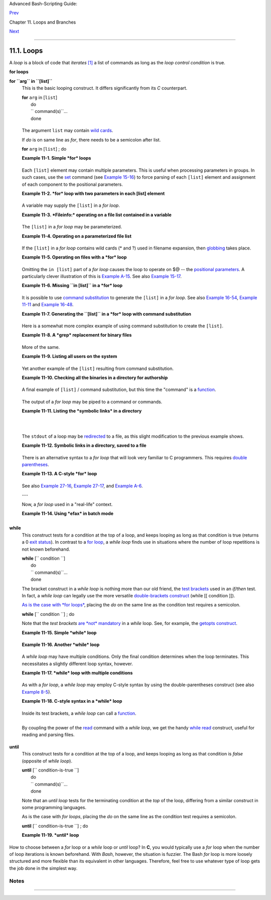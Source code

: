Advanced Bash-Scripting Guide:

`Prev <loops.html>`__

Chapter 11. Loops and Branches

`Next <nestedloops.html>`__

--------------

11.1. Loops
===========

A *loop* is a block of code that *iterates*
`[1] <loops1.html#FTN.AEN6560>`__ a list of commands as long as the
*loop control condition* is true.

**for loops**

**for ``arg`` in ``[list]``**
    This is the basic looping construct. It differs significantly from
    its *C* counterpart.

    | **for** ``arg`` in [``list``\ ]
    |  do
    |  `` command(s)``...
    |  done

    +--------------------------------------+--------------------------------------+
    | |Note|                               |
    | During each pass through the loop,   |
    | ``arg`` takes on the value of each   |
    | successive variable in the ``list``. |
    +--------------------------------------+--------------------------------------+

    +--------------------------------------------------------------------------+
    | .. code:: PROGRAMLISTING                                                 |
    |                                                                          |
    |     for arg in "$var1" "$var2" "$var3" ... "$varN"                       |
    |     # In pass 1 of the loop, arg = $var1                                 |
    |     # In pass 2 of the loop, arg = $var2                                 |
    |     # In pass 3 of the loop, arg = $var3                                 |
    |     # ...                                                                |
    |     # In pass N of the loop, arg = $varN                                 |
    |                                                                          |
    |     # Arguments in [list] quoted to prevent possible word splitting.     |
                                                                              
    +--------------------------------------------------------------------------+

    The argument ``list`` may contain `wild
    cards <special-chars.html#ASTERISKREF>`__.

    If *do* is on same line as *for*, there needs to be a semicolon
    after list.

    | **for** ``arg`` in [``list``\ ] ; do

    **Example 11-1. Simple *for* loops**

    +--------------------------------------------------------------------------+
    | .. code:: PROGRAMLISTING                                                 |
    |                                                                          |
    |     #!/bin/bash                                                          |
    |     # Listing the planets.                                               |
    |                                                                          |
    |     for planet in Mercury Venus Earth Mars Jupiter Saturn Uranus Neptune |
    |  Pluto                                                                   |
    |     do                                                                   |
    |       echo $planet  # Each planet on a separate line.                    |
    |     done                                                                 |
    |                                                                          |
    |     echo; echo                                                           |
    |                                                                          |
    |     for planet in "Mercury Venus Earth Mars Jupiter Saturn Uranus Neptun |
    | e Pluto"                                                                 |
    |         # All planets on same line.                                      |
    |         # Entire 'list' enclosed in quotes creates a single variable.    |
    |         # Why? Whitespace incorporated into the variable.                |
    |     do                                                                   |
    |       echo $planet                                                       |
    |     done                                                                 |
    |                                                                          |
    |     echo; echo "Whoops! Pluto is no longer a planet!"                    |
    |                                                                          |
    |     exit 0                                                               |
                                                                              
    +--------------------------------------------------------------------------+

    Each ``[list]`` element may contain multiple parameters. This is
    useful when processing parameters in groups. In such cases, use the
    `set <internal.html#SETREF>`__ command (see `Example
    15-16 <internal.html#EX34>`__) to force parsing of each ``[list]``
    element and assignment of each component to the positional
    parameters.

    **Example 11-2. *for* loop with two parameters in each [list]
    element**

    +--------------------------------------------------------------------------+
    | .. code:: PROGRAMLISTING                                                 |
    |                                                                          |
    |     #!/bin/bash                                                          |
    |     # Planets revisited.                                                 |
    |                                                                          |
    |     # Associate the name of each planet with its distance from the sun.  |
    |                                                                          |
    |     for planet in "Mercury 36" "Venus 67" "Earth 93"  "Mars 142" "Jupite |
    | r 483"                                                                   |
    |     do                                                                   |
    |       set -- $planet  #  Parses variable "planet"                        |
    |                       #+ and sets positional parameters.                 |
    |       #  The "--" prevents nasty surprises if $planet is null or         |
    |       #+ begins with a dash.                                             |
    |                                                                          |
    |       #  May need to save original positional parameters,                |
    |       #+ since they get overwritten.                                     |
    |       #  One way of doing this is to use an array,                       |
    |       #         original_params=("$@")                                   |
    |                                                                          |
    |       echo "$1      $2,000,000 miles from the sun"                       |
    |       #-------two  tabs---concatenate zeroes onto parameter $2           |
    |     done                                                                 |
    |                                                                          |
    |     # (Thanks, S.C., for additional clarification.)                      |
    |                                                                          |
    |     exit 0                                                               |
                                                                              
    +--------------------------------------------------------------------------+

    A variable may supply the ``[list]`` in a *for loop*.

    **Example 11-3. *Fileinfo:* operating on a file list contained in a
    variable**

    +--------------------------------------------------------------------------+
    | .. code:: PROGRAMLISTING                                                 |
    |                                                                          |
    |     #!/bin/bash                                                          |
    |     # fileinfo.sh                                                        |
    |                                                                          |
    |     FILES="/usr/sbin/accept                                              |
    |     /usr/sbin/pwck                                                       |
    |     /usr/sbin/chroot                                                     |
    |     /usr/bin/fakefile                                                    |
    |     /sbin/badblocks                                                      |
    |     /sbin/ypbind"     # List of files you are curious about.             |
    |                       # Threw in a dummy file, /usr/bin/fakefile.        |
    |                                                                          |
    |     echo                                                                 |
    |                                                                          |
    |     for file in $FILES                                                   |
    |     do                                                                   |
    |                                                                          |
    |       if [ ! -e "$file" ]       # Check if file exists.                  |
    |       then                                                               |
    |         echo "$file does not exist."; echo                               |
    |         continue                # On to next.                            |
    |        fi                                                                |
    |                                                                          |
    |       ls -l $file | awk '{ print $8 "         file size: " $5 }'  # Prin |
    | t 2 fields.                                                              |
    |       whatis `basename $file`   # File info.                             |
    |       # Note that the whatis database needs to have been set up for this |
    |  to work.                                                                |
    |       # To do this, as root run /usr/bin/makewhatis.                     |
    |       echo                                                               |
    |     done                                                                 |
    |                                                                          |
    |     exit 0                                                               |
                                                                              
    +--------------------------------------------------------------------------+

    The ``[list]`` in a *for loop* may be parameterized.

    **Example 11-4. Operating on a parameterized file list**

    +--------------------------------------------------------------------------+
    | .. code:: PROGRAMLISTING                                                 |
    |                                                                          |
    |     #!/bin/bash                                                          |
    |                                                                          |
    |     filename="*txt"                                                      |
    |                                                                          |
    |     for file in $filename                                                |
    |     do                                                                   |
    |      echo "Contents of $file"                                            |
    |      echo "---"                                                          |
    |      cat "$file"                                                         |
    |      echo                                                                |
    |     done                                                                 |
                                                                              
    +--------------------------------------------------------------------------+

    If the ``[list]`` in a *for loop* contains wild cards (\* and ?)
    used in filename expansion, then `globbing <globbingref.html>`__
    takes place.

    **Example 11-5. Operating on files with a *for* loop**

    +--------------------------------------------------------------------------+
    | .. code:: PROGRAMLISTING                                                 |
    |                                                                          |
    |     #!/bin/bash                                                          |
    |     # list-glob.sh: Generating [list] in a for-loop, using "globbing" .. |
    | .                                                                        |
    |     # Globbing = filename expansion.                                     |
    |                                                                          |
    |     echo                                                                 |
    |                                                                          |
    |     for file in *                                                        |
    |     #           ^  Bash performs filename expansion                      |
    |     #+             on expressions that globbing recognizes.              |
    |     do                                                                   |
    |       ls -l "$file"  # Lists all files in $PWD (current directory).      |
    |       #  Recall that the wild card character "*" matches every filename, |
    |       #+ however, in "globbing," it doesn't match dot-files.             |
    |                                                                          |
    |       #  If the pattern matches no file, it is expanded to itself.       |
    |       #  To prevent this, set the nullglob option                        |
    |       #+   (shopt -s nullglob).                                          |
    |       #  Thanks, S.C.                                                    |
    |     done                                                                 |
    |                                                                          |
    |     echo; echo                                                           |
    |                                                                          |
    |     for file in [jx]*                                                    |
    |     do                                                                   |
    |       rm -f $file    # Removes only files beginning with "j" or "x" in $ |
    | PWD.                                                                     |
    |       echo "Removed file \"$file\"".                                     |
    |     done                                                                 |
    |                                                                          |
    |     echo                                                                 |
    |                                                                          |
    |     exit 0                                                               |
                                                                              
    +--------------------------------------------------------------------------+

    Omitting the ``in [list]`` part of a *for loop* causes the loop to
    operate on $@ -- the `positional
    parameters <internalvariables.html#POSPARAMREF>`__. A particularly
    clever illustration of this is `Example
    A-15 <contributed-scripts.html#PRIMES>`__. See also `Example
    15-17 <internal.html#REVPOSPARAMS>`__.

    **Example 11-6. Missing ``in [list]`` in a *for* loop**

    +--------------------------------------------------------------------------+
    | .. code:: PROGRAMLISTING                                                 |
    |                                                                          |
    |     #!/bin/bash                                                          |
    |                                                                          |
    |     #  Invoke this script both with and without arguments,               |
    |     #+ and see what happens.                                             |
    |                                                                          |
    |     for a                                                                |
    |     do                                                                   |
    |      echo -n "$a "                                                       |
    |     done                                                                 |
    |                                                                          |
    |     #  The 'in list' missing, therefore the loop operates on '$@'        |
    |     #+ (command-line argument list, including whitespace).               |
    |                                                                          |
    |     echo                                                                 |
    |                                                                          |
    |     exit 0                                                               |
                                                                              
    +--------------------------------------------------------------------------+

    It is possible to use `command
    substitution <commandsub.html#COMMANDSUBREF>`__ to generate the
    ``[list]`` in a *for loop*. See also `Example
    16-54 <extmisc.html#EX53>`__, `Example
    11-11 <loops1.html#SYMLINKS>`__ and `Example
    16-48 <mathc.html#BASE>`__.

    **Example 11-7. Generating the ``[list]`` in a *for* loop with
    command substitution**

    +--------------------------------------------------------------------------+
    | .. code:: PROGRAMLISTING                                                 |
    |                                                                          |
    |     #!/bin/bash                                                          |
    |     #  for-loopcmd.sh: for-loop with [list]                              |
    |     #+ generated by command substitution.                                |
    |                                                                          |
    |     NUMBERS="9 7 3 8 37.53"                                              |
    |                                                                          |
    |     for number in `echo $NUMBERS`  # for number in 9 7 3 8 37.53         |
    |     do                                                                   |
    |       echo -n "$number "                                                 |
    |     done                                                                 |
    |                                                                          |
    |     echo                                                                 |
    |     exit 0                                                               |
                                                                              
    +--------------------------------------------------------------------------+

    Here is a somewhat more complex example of using command
    substitution to create the ``[list]``.

    **Example 11-8. A *grep* replacement for binary files**

    +--------------------------------------------------------------------------+
    | .. code:: PROGRAMLISTING                                                 |
    |                                                                          |
    |     #!/bin/bash                                                          |
    |     # bin-grep.sh: Locates matching strings in a binary file.            |
    |                                                                          |
    |     # A "grep" replacement for binary files.                             |
    |     # Similar effect to "grep -a"                                        |
    |                                                                          |
    |     E_BADARGS=65                                                         |
    |     E_NOFILE=66                                                          |
    |                                                                          |
    |     if [ $# -ne 2 ]                                                      |
    |     then                                                                 |
    |       echo "Usage: `basename $0` search_string filename"                 |
    |       exit $E_BADARGS                                                    |
    |     fi                                                                   |
    |                                                                          |
    |     if [ ! -f "$2" ]                                                     |
    |     then                                                                 |
    |       echo "File \"$2\" does not exist."                                 |
    |       exit $E_NOFILE                                                     |
    |     fi                                                                   |
    |                                                                          |
    |                                                                          |
    |     IFS=$'\012'       # Per suggestion of Anton Filippov.                |
    |                       # was:  IFS="\n"                                   |
    |     for word in $( strings "$2" | grep "$1" )                            |
    |     # The "strings" command lists strings in binary files.               |
    |     # Output then piped to "grep", which tests for desired string.       |
    |     do                                                                   |
    |       echo $word                                                         |
    |     done                                                                 |
    |                                                                          |
    |     # As S.C. points out, lines 23 - 30 could be replaced with the simpl |
    | er                                                                       |
    |     #    strings "$2" | grep "$1" | tr -s "$IFS" '[\n*]'                 |
    |                                                                          |
    |                                                                          |
    |     #  Try something like  "./bin-grep.sh mem /bin/ls"                   |
    |     #+ to exercise this script.                                          |
    |                                                                          |
    |     exit 0                                                               |
                                                                              
    +--------------------------------------------------------------------------+

    More of the same.

    **Example 11-9. Listing all users on the system**

    +--------------------------------------------------------------------------+
    | .. code:: PROGRAMLISTING                                                 |
    |                                                                          |
    |     #!/bin/bash                                                          |
    |     # userlist.sh                                                        |
    |                                                                          |
    |     PASSWORD_FILE=/etc/passwd                                            |
    |     n=1           # User number                                          |
    |                                                                          |
    |     for name in $(awk 'BEGIN{FS=":"}{print $1}' < "$PASSWORD_FILE" )     |
    |     # Field separator = :    ^^^^^^                                      |
    |     # Print first field              ^^^^^^^^                            |
    |     # Get input from password file  /etc/passwd  ^^^^^^^^^^^^^^^^^       |
    |     do                                                                   |
    |       echo "USER #$n = $name"                                            |
    |       let "n += 1"                                                       |
    |     done                                                                 |
    |                                                                          |
    |                                                                          |
    |     # USER #1 = root                                                     |
    |     # USER #2 = bin                                                      |
    |     # USER #3 = daemon                                                   |
    |     # ...                                                                |
    |     # USER #33 = bozo                                                    |
    |                                                                          |
    |     exit $?                                                              |
    |                                                                          |
    |     #  Discussion:                                                       |
    |     #  ----------                                                        |
    |     #  How is it that an ordinary user, or a script run by same,         |
    |     #+ can read /etc/passwd? (Hint: Check the /etc/passwd file permissio |
    | ns.)                                                                     |
    |     #  Is this a security hole? Why or why not?                          |
                                                                              
    +--------------------------------------------------------------------------+

    Yet another example of the ``[list]`` resulting from command
    substitution.

    **Example 11-10. Checking all the binaries in a directory for
    authorship**

    +--------------------------------------------------------------------------+
    | .. code:: PROGRAMLISTING                                                 |
    |                                                                          |
    |     #!/bin/bash                                                          |
    |     # findstring.sh:                                                     |
    |     # Find a particular string in the binaries in a specified directory. |
    |                                                                          |
    |     directory=/usr/bin/                                                  |
    |     fstring="Free Software Foundation"  # See which files come from the  |
    | FSF.                                                                     |
    |                                                                          |
    |     for file in $( find $directory -type f -name '*' | sort )            |
    |     do                                                                   |
    |       strings -f $file | grep "$fstring" | sed -e "s%$directory%%"       |
    |       #  In the "sed" expression,                                        |
    |       #+ it is necessary to substitute for the normal "/" delimiter      |
    |       #+ because "/" happens to be one of the characters filtered out.   |
    |       #  Failure to do so gives an error message. (Try it.)              |
    |     done                                                                 |
    |                                                                          |
    |     exit $?                                                              |
    |                                                                          |
    |     #  Exercise (easy):                                                  |
    |     #  ---------------                                                   |
    |     #  Convert this script to take command-line parameters               |
    |     #+ for $directory and $fstring.                                      |
                                                                              
    +--------------------------------------------------------------------------+

    A final example of ``[list]`` / command substitution, but this time
    the "command" is a `function <functions.html#FUNCTIONREF>`__.

    +--------------------------------------------------------------------------+
    | .. code:: PROGRAMLISTING                                                 |
    |                                                                          |
    |     generate_list ()                                                     |
    |     {                                                                    |
    |       echo "one two three"                                               |
    |     }                                                                    |
    |                                                                          |
    |     for word in $(generate_list)  # Let "word" grab output of function.  |
    |     do                                                                   |
    |       echo "$word"                                                       |
    |     done                                                                 |
    |                                                                          |
    |     # one                                                                |
    |     # two                                                                |
    |     # three                                                              |
                                                                              
    +--------------------------------------------------------------------------+

    The output of a *for loop* may be piped to a command or commands.

    **Example 11-11. Listing the *symbolic links* in a directory**

    +--------------------------------------------------------------------------+
    | .. code:: PROGRAMLISTING                                                 |
    |                                                                          |
    |     #!/bin/bash                                                          |
    |     # symlinks.sh: Lists symbolic links in a directory.                  |
    |                                                                          |
    |                                                                          |
    |     directory=${1-`pwd`}                                                 |
    |     #  Defaults to current working directory,                            |
    |     #+ if not otherwise specified.                                       |
    |     #  Equivalent to code block below.                                   |
    |     # ----------------------------------------------------------         |
    |     # ARGS=1                 # Expect one command-line argument.         |
    |     #                                                                    |
    |     # if [ $# -ne "$ARGS" ]  # If not 1 arg...                           |
    |     # then                                                               |
    |     #   directory=`pwd`      # current working directory                 |
    |     # else                                                               |
    |     #   directory=$1                                                     |
    |     # fi                                                                 |
    |     # ----------------------------------------------------------         |
    |                                                                          |
    |     echo "symbolic links in directory \"$directory\""                    |
    |                                                                          |
    |     for file in "$( find $directory -type l )"   # -type l = symbolic li |
    | nks                                                                      |
    |     do                                                                   |
    |       echo "$file"                                                       |
    |     done | sort                                  # Otherwise file list i |
    | s unsorted.                                                              |
    |     #  Strictly speaking, a loop isn't really necessary here,            |
    |     #+ since the output of the "find" command is expanded into a single  |
    | word.                                                                    |
    |     #  However, it's easy to understand and illustrative this way.       |
    |                                                                          |
    |     #  As Dominik 'Aeneas' Schnitzer points out,                         |
    |     #+ failing to quote  $( find $directory -type l )                    |
    |     #+ will choke on filenames with embedded whitespace.                 |
    |     #  containing whitespace.                                            |
    |                                                                          |
    |     exit 0                                                               |
    |                                                                          |
    |                                                                          |
    |     # --------------------------------------------------------           |
    |     # Jean Helou proposes the following alternative:                     |
    |                                                                          |
    |     echo "symbolic links in directory \"$directory\""                    |
    |     # Backup of the current IFS. One can never be too cautious.          |
    |     OLDIFS=$IFS                                                          |
    |     IFS=:                                                                |
    |                                                                          |
    |     for file in $(find $directory -type l -printf "%p$IFS")              |
    |     do     #                              ^^^^^^^^^^^^^^^^               |
    |            echo "$file"                                                  |
    |            done|sort                                                     |
    |                                                                          |
    |     # And, James "Mike" Conley suggests modifying Helou's code thusly:   |
    |                                                                          |
    |     OLDIFS=$IFS                                                          |
    |     IFS='' # Null IFS means no word breaks                               |
    |     for file in $( find $directory -type l )                             |
    |     do                                                                   |
    |       echo $file                                                         |
    |       done | sort                                                        |
    |                                                                          |
    |     #  This works in the "pathological" case of a directory name having  |
    |     #+ an embedded colon.                                                |
    |     #  "This also fixes the pathological case of the directory name havi |
    | ng                                                                       |
    |     #+  a colon (or space in earlier example) as well."                 |
                                                                              
    +--------------------------------------------------------------------------+

    The ``stdout`` of a loop may be
    `redirected <io-redirection.html#IOREDIRREF>`__ to a file, as this
    slight modification to the previous example shows.

    **Example 11-12. Symbolic links in a directory, saved to a file**

    +--------------------------------------------------------------------------+
    | .. code:: PROGRAMLISTING                                                 |
    |                                                                          |
    |     #!/bin/bash                                                          |
    |     # symlinks.sh: Lists symbolic links in a directory.                  |
    |                                                                          |
    |     OUTFILE=symlinks.list                         # save-file            |
    |                                                                          |
    |     directory=${1-`pwd`}                                                 |
    |     #  Defaults to current working directory,                            |
    |     #+ if not otherwise specified.                                       |
    |                                                                          |
    |                                                                          |
    |     echo "symbolic links in directory \"$directory\"" > "$OUTFILE"       |
    |     echo "---------------------------" >> "$OUTFILE"                     |
    |                                                                          |
    |     for file in "$( find $directory -type l )"    # -type l = symbolic l |
    | inks                                                                     |
    |     do                                                                   |
    |       echo "$file"                                                       |
    |     done | sort >> "$OUTFILE"                     # stdout of loop       |
    |     #           ^^^^^^^^^^^^^                       redirected to save f |
    | ile.                                                                     |
    |                                                                          |
    |     # echo "Output file = $OUTFILE"                                      |
    |                                                                          |
    |     exit $?                                                              |
                                                                              
    +--------------------------------------------------------------------------+

    There is an alternative syntax to a *for loop* that will look very
    familiar to C programmers. This requires `double
    parentheses <dblparens.html#DBLPARENSREF>`__.

    **Example 11-13. A C-style *for* loop**

    +--------------------------------------------------------------------------+
    | .. code:: PROGRAMLISTING                                                 |
    |                                                                          |
    |     #!/bin/bash                                                          |
    |     # Multiple ways to count up to 10.                                   |
    |                                                                          |
    |     echo                                                                 |
    |                                                                          |
    |     # Standard syntax.                                                   |
    |     for a in 1 2 3 4 5 6 7 8 9 10                                        |
    |     do                                                                   |
    |       echo -n "$a "                                                      |
    |     done                                                                 |
    |                                                                          |
    |     echo; echo                                                           |
    |                                                                          |
    |     # +==========================================+                       |
    |                                                                          |
    |     # Using "seq" ...                                                    |
    |     for a in `seq 10`                                                    |
    |     do                                                                   |
    |       echo -n "$a "                                                      |
    |     done                                                                 |
    |                                                                          |
    |     echo; echo                                                           |
    |                                                                          |
    |     # +==========================================+                       |
    |                                                                          |
    |     # Using brace expansion ...                                          |
    |     # Bash, version 3+.                                                  |
    |     for a in {1..10}                                                     |
    |     do                                                                   |
    |       echo -n "$a "                                                      |
    |     done                                                                 |
    |                                                                          |
    |     echo; echo                                                           |
    |                                                                          |
    |     # +==========================================+                       |
    |                                                                          |
    |     # Now, let's do the same, using C-like syntax.                       |
    |                                                                          |
    |     LIMIT=10                                                             |
    |                                                                          |
    |     for ((a=1; a <= LIMIT ; a++))  # Double parentheses, and naked "LIMI |
    | T"                                                                       |
    |     do                                                                   |
    |       echo -n "$a "                                                      |
    |     done                           # A construct borrowed from ksh93.    |
    |                                                                          |
    |     echo; echo                                                           |
    |                                                                          |
    |     # +================================================================= |
    | ========+                                                                |
    |                                                                          |
    |     # Let's use the C "comma operator" to increment two variables simult |
    | aneously.                                                                |
    |                                                                          |
    |     for ((a=1, b=1; a <= LIMIT ; a++, b++))                              |
    |     do  # The comma concatenates operations.                             |
    |       echo -n "$a-$b "                                                   |
    |     done                                                                 |
    |                                                                          |
    |     echo; echo                                                           |
    |                                                                          |
    |     exit 0                                                               |
                                                                              
    +--------------------------------------------------------------------------+

    See also `Example 27-16 <arrays.html#QFUNCTION>`__, `Example
    27-17 <arrays.html#TWODIM>`__, and `Example
    A-6 <contributed-scripts.html#COLLATZ>`__.

    ---

    Now, a *for loop* used in a "real-life" context.

    **Example 11-14. Using *efax* in batch mode**

    +--------------------------------------------------------------------------+
    | .. code:: PROGRAMLISTING                                                 |
    |                                                                          |
    |     #!/bin/bash                                                          |
    |     # Faxing (must have 'efax' package installed).                       |
    |                                                                          |
    |     EXPECTED_ARGS=2                                                      |
    |     E_BADARGS=85                                                         |
    |     MODEM_PORT="/dev/ttyS2"   # May be different on your machine.        |
    |     #                ^^^^^      PCMCIA modem card default port.          |
    |                                                                          |
    |     if [ $# -ne $EXPECTED_ARGS ]                                         |
    |     # Check for proper number of command-line args.                      |
    |     then                                                                 |
    |        echo "Usage: `basename $0` phone# text-file"                      |
    |        exit $E_BADARGS                                                   |
    |     fi                                                                   |
    |                                                                          |
    |                                                                          |
    |     if [ ! -f "$2" ]                                                     |
    |     then                                                                 |
    |       echo "File $2 is not a text file."                                 |
    |       #     File is not a regular file, or does not exist.               |
    |       exit $E_BADARGS                                                    |
    |     fi                                                                   |
    |                                                                          |
    |                                                                          |
    |     fax make $2              #  Create fax-formatted files from text fil |
    | es.                                                                      |
    |                                                                          |
    |     for file in $(ls $2.0*)  #  Concatenate the converted files.         |
    |                              #  Uses wild card (filename "globbing")     |
    |                  #+ in variable list.                                    |
    |     do                                                                   |
    |       fil="$fil $file"                                                   |
    |     done                                                                 |
    |                                                                          |
    |     efax -d "$MODEM_PORT"  -t "T$1" $fil   # Finally, do the work.       |
    |     # Trying adding  -o1  if above line fails.                           |
    |                                                                          |
    |                                                                          |
    |     #  As S.C. points out, the for-loop can be eliminated with           |
    |     #     efax -d /dev/ttyS2 -o1 -t "T$1" $2.0*                          |
    |     #+ but it's not quite as instructive [grin].                         |
    |                                                                          |
    |     exit $?   # Also, efax sends diagnostic messages to stdout.          |
                                                                              
    +--------------------------------------------------------------------------+

    +--------------------------+--------------------------+--------------------------+
    | |Note|                   |
    | The                      |
    | `keywords <internal.html |
    | #KEYWORDREF>`__          |
    | **do** and **done**      |
    | delineate the *for-loop* |
    | command block. However,  |
    | these may, in certain    |
    | contexts, be omitted by  |
    | framing the command      |
    | block within `curly      |
    | brackets <special-chars. |
    | html#CODEBLOCKREF>`__    |
    |                          |
    | +----------------------- |
    | ------------------------ |
    | ------------------------ |
    | ---+                     |
    | | .. code:: PROGRAMLISTI |
    | NG                       |
    |                          |
    |    |                     |
    | |                        |
    |                          |
    |                          |
    |    |                     |
    | |     for((n=1; n<=10; n |
    | ++))                     |
    |                          |
    |    |                     |
    | |     # No do!           |
    |                          |
    |                          |
    |    |                     |
    | |     {                  |
    |                          |
    |                          |
    |    |                     |
    | |       echo -n "* $n *" |
    |                          |
    |                          |
    |    |                     |
    | |     }                  |
    |                          |
    |                          |
    |    |                     |
    | |     # No done!         |
    |                          |
    |                          |
    |    |                     |
    | |                        |
    |                          |
    |                          |
    |    |                     |
    | |                        |
    |                          |
    |                          |
    |    |                     |
    | |     # Outputs:         |
    |                          |
    |                          |
    |    |                     |
    | |     # * 1 ** 2 ** 3 ** |
    |  4 ** 5 ** 6 ** 7 ** 8 * |
    | * 9 ** 10 *              |
    |    |                     |
    | |     # And, echo $? ret |
    | urns 0, so Bash does not |
    |  register an error.      |
    |    |                     |
    | |                        |
    |                          |
    |                          |
    |    |                     |
    | |                        |
    |                          |
    |                          |
    |    |                     |
    | |     echo               |
    |                          |
    |                          |
    |    |                     |
    | |                        |
    |                          |
    |                          |
    |    |                     |
    | |                        |
    |                          |
    |                          |
    |    |                     |
    | |     #  But, note that  |
    | in a classic for-loop:   |
    |   for n in [list] ...    |
    |    |                     |
    | |     #+ a terminal semi |
    | colon is required.       |
    |                          |
    |    |                     |
    | |                        |
    |                          |
    |                          |
    |    |                     |
    | |     for n in 1 2 3     |
    |                          |
    |                          |
    |    |                     |
    | |     {  echo -n "$n ";  |
    | }                        |
    |                          |
    |    |                     |
    | |     #               ^  |
    |                          |
    |                          |
    |    |                     |
    | |                        |
    |                          |
    |                          |
    |    |                     |
    | |                        |
    |                          |
    |                          |
    |    |                     |
    | |     # Thank you, YongY |
    | e, for pointing this out |
    | .                        |
    |    |                     |
    |                          |
    |                          |
    |                          |
    |                          |
    | +----------------------- |
    | ------------------------ |
    | ------------------------ |
    | ---+                     |
                              
    +--------------------------+--------------------------+--------------------------+

**while**
    This construct tests for a condition at the top of a loop, and keeps
    looping as long as that condition is true (returns a 0 `exit
    status <exit-status.html#EXITSTATUSREF>`__). In contrast to a `for
    loop <loops1.html#FORLOOPREF1>`__, a *while loop* finds use in
    situations where the number of loop repetitions is not known
    beforehand.

    | **while** [`` condition ``\ ]
    |  do
    |  `` command(s)``...
    |  done

    The bracket construct in a *while loop* is nothing more than our old
    friend, the `test brackets <testconstructs.html#TESTCONSTRUCTS1>`__
    used in an *if/then* test. In fact, a *while loop* can legally use
    the more versatile `double-brackets
    construct <testconstructs.html#DBLBRACKETS>`__ (while [[ condition
    ]]).

    `As is the case with *for loops* <loops1.html#NEEDSEMICOLON>`__,
    placing the *do* on the same line as the condition test requires a
    semicolon.

    **while** [`` condition ``\ ] ; do

    Note that the *test brackets* `are *not*
    mandatory <loops1.html#WHILENOBRACKETS>`__ in a *while* loop. See,
    for example, the `getopts construct <internal.html#GETOPTSX>`__.

    **Example 11-15. Simple *while* loop**

    +--------------------------------------------------------------------------+
    | .. code:: PROGRAMLISTING                                                 |
    |                                                                          |
    |     #!/bin/bash                                                          |
    |                                                                          |
    |     var0=0                                                               |
    |     LIMIT=10                                                             |
    |                                                                          |
    |     while [ "$var0" -lt "$LIMIT" ]                                       |
    |     #      ^                    ^                                        |
    |     # Spaces, because these are "test-brackets" . . .                    |
    |     do                                                                   |
    |       echo -n "$var0 "        # -n suppresses newline.                   |
    |       #             ^           Space, to separate printed out numbers.  |
    |                                                                          |
    |       var0=`expr $var0 + 1`   # var0=$(($var0+1))  also works.           |
    |                               # var0=$((var0 + 1)) also works.           |
    |                               # let "var0 += 1"    also works.           |
    |     done                      # Various other methods also work.         |
    |                                                                          |
    |     echo                                                                 |
    |                                                                          |
    |     exit 0                                                               |
                                                                              
    +--------------------------------------------------------------------------+

    **Example 11-16. Another *while* loop**

    +--------------------------------------------------------------------------+
    | .. code:: PROGRAMLISTING                                                 |
    |                                                                          |
    |     #!/bin/bash                                                          |
    |                                                                          |
    |     echo                                                                 |
    |                                    # Equivalent to:                      |
    |     while [ "$var1" != "end" ]     # while test "$var1" != "end"         |
    |     do                                                                   |
    |       echo "Input variable #1 (end to exit) "                            |
    |       read var1                    # Not 'read $var1' (why?).            |
    |       echo "variable #1 = $var1"   # Need quotes because of "#" . . .    |
    |       # If input is 'end', echoes it here.                               |
    |       # Does not test for termination condition until top of loop.       |
    |       echo                                                               |
    |     done                                                                 |
    |                                                                          |
    |     exit 0                                                               |
                                                                              
    +--------------------------------------------------------------------------+

    A *while loop* may have multiple conditions. Only the final
    condition determines when the loop terminates. This necessitates a
    slightly different loop syntax, however.

    **Example 11-17. *while* loop with multiple conditions**

    +--------------------------------------------------------------------------+
    | .. code:: PROGRAMLISTING                                                 |
    |                                                                          |
    |     #!/bin/bash                                                          |
    |                                                                          |
    |     var1=unset                                                           |
    |     previous=$var1                                                       |
    |                                                                          |
    |     while echo "previous-variable = $previous"                           |
    |           echo                                                           |
    |           previous=$var1                                                 |
    |           [ "$var1" != end ] # Keeps track of what $var1 was previously. |
    |           # Four conditions on *while*, but only the final one controls  |
    | loop.                                                                    |
    |           # The *last* exit status is the one that counts.               |
    |     do                                                                   |
    |     echo "Input variable #1 (end to exit) "                              |
    |       read var1                                                          |
    |       echo "variable #1 = $var1"                                         |
    |     done                                                                 |
    |                                                                          |
    |     # Try to figure out how this all works.                              |
    |     # It's a wee bit tricky.                                             |
    |                                                                          |
    |     exit 0                                                               |
                                                                              
    +--------------------------------------------------------------------------+

    As with a *for loop*, a *while loop* may employ C-style syntax by
    using the double-parentheses construct (see also `Example
    8-5 <dblparens.html#CVARS>`__).

    **Example 11-18. C-style syntax in a *while* loop**

    +--------------------------------------------------------------------------+
    | .. code:: PROGRAMLISTING                                                 |
    |                                                                          |
    |     #!/bin/bash                                                          |
    |     # wh-loopc.sh: Count to 10 in a "while" loop.                        |
    |                                                                          |
    |     LIMIT=10                 # 10 iterations.                            |
    |     a=1                                                                  |
    |                                                                          |
    |     while [ "$a" -le $LIMIT ]                                            |
    |     do                                                                   |
    |       echo -n "$a "                                                      |
    |       let "a+=1"                                                         |
    |     done                     # No surprises, so far.                     |
    |                                                                          |
    |     echo; echo                                                           |
    |                                                                          |
    |     # +================================================================= |
    | +                                                                        |
    |                                                                          |
    |     # Now, we'll repeat with C-like syntax.                              |
    |                                                                          |
    |     ((a = 1))      # a=1                                                 |
    |     # Double parentheses permit space when setting a variable, as in C.  |
    |                                                                          |
    |     while (( a <= LIMIT ))   #  Double parentheses,                      |
    |     do                       #+ and no "$" preceding variables.          |
    |       echo -n "$a "                                                      |
    |       ((a += 1))             # let "a+=1"                                |
    |       # Yes, indeed.                                                     |
    |       # Double parentheses permit incrementing a variable with C-like sy |
    | ntax.                                                                    |
    |     done                                                                 |
    |                                                                          |
    |     echo                                                                 |
    |                                                                          |
    |     # C and Java programmers can feel right at home in Bash.             |
    |                                                                          |
    |     exit 0                                                               |
                                                                              
    +--------------------------------------------------------------------------+

    Inside its test brackets, a *while loop* can call a
    `function <functions.html#FUNCTIONREF>`__.

    +--------------------------------------------------------------------------+
    | .. code:: PROGRAMLISTING                                                 |
    |                                                                          |
    |     t=0                                                                  |
    |                                                                          |
    |     condition ()                                                         |
    |     {                                                                    |
    |       ((t++))                                                            |
    |                                                                          |
    |       if [ $t -lt 5 ]                                                    |
    |       then                                                               |
    |         return 0  # true                                                 |
    |       else                                                               |
    |         return 1  # false                                                |
    |       fi                                                                 |
    |     }                                                                    |
    |                                                                          |
    |     while condition                                                      |
    |     #     ^^^^^^^^^                                                      |
    |     #     Function call -- four loop iterations.                         |
    |     do                                                                   |
    |       echo "Still going: t = $t"                                         |
    |     done                                                                 |
    |                                                                          |
    |     # Still going: t = 1                                                 |
    |     # Still going: t = 2                                                 |
    |     # Still going: t = 3                                                 |
    |     # Still going: t = 4                                                 |
                                                                              
    +--------------------------------------------------------------------------+

    +----------------+----------------+----------------+----------------+----------------+
    | Similar to the |
    | `if-test <test |
    | constructs.htm |
    | l#IFGREPREF>`_ |
    | _              |
    | construct, a   |
    | *while* loop   |
    | can omit the   |
    | test brackets. |
    |                |
    | +------------- |
    | -------------- |
    | -------------- |
    | -------------- |
    | -------------- |
    | -----+         |
    | | .. code:: PR |
    | OGRAMLISTING   |
    |                |
    |                |
    |                |
    |      |         |
    | |              |
    |                |
    |                |
    |                |
    |                |
    |      |         |
    | |     while co |
    | ndition        |
    |                |
    |                |
    |                |
    |      |         |
    | |     do       |
    |                |
    |                |
    |                |
    |                |
    |      |         |
    | |        comma |
    | nd(s) ...      |
    |                |
    |                |
    |                |
    |      |         |
    | |     done     |
    |                |
    |                |
    |                |
    |                |
    |      |         |
    |                |
    |                |
    |                |
    |                |
    |                |
    |                |
    | +------------- |
    | -------------- |
    | -------------- |
    | -------------- |
    | -------------- |
    | -----+         |
    |                |
                    
    +----------------+----------------+----------------+----------------+----------------+

    By coupling the power of the `read <internal.html#READREF>`__
    command with a *while loop*, we get the handy `while
    read <internal.html#WHILEREADREF>`__ construct, useful for reading
    and parsing files.

    +--------------------------------------------------------------------------+
    | .. code:: PROGRAMLISTING                                                 |
    |                                                                          |
    |     cat $filename |   # Supply input from a file.                        |
    |     while read line   # As long as there is another line to read ...     |
    |     do                                                                   |
    |       ...                                                                |
    |     done                                                                 |
    |                                                                          |
    |     # =========== Snippet from "sd.sh" example script ========== #       |
    |                                                                          |
    |       while read value   # Read one data point at a time.                |
    |       do                                                                 |
    |         rt=$(echo "scale=$SC; $rt + $value" | bc)                        |
    |         (( ct++ ))                                                       |
    |       done                                                               |
    |                                                                          |
    |       am=$(echo "scale=$SC; $rt / $ct" | bc)                             |
    |                                                                          |
    |       echo $am; return $ct   # This function "returns" TWO values!       |
    |       #  Caution: This little trick will not work if $ct > 255!          |
    |       #  To handle a larger number of data points,                       |
    |       #+ simply comment out the "return $ct" above.                      |
    |     } <"$datafile"   # Feed in data file.                                |
                                                                              
    +--------------------------------------------------------------------------+

    +--------------------------+--------------------------+--------------------------+
    | |Note|                   |
    | A *while loop* may have  |
    | its ``stdin``            |
    | `redirected to a         |
    | file <redircb.html#REDIR |
    | REF>`__                  |
    | by a < at its end.       |
    |                          |
    | A *while loop* may have  |
    | its ``stdin`` `supplied  |
    | by a                     |
    | pipe <internal.html#READ |
    | PIPEREF>`__.             |
    +--------------------------+--------------------------+--------------------------+

**until**
    This construct tests for a condition at the top of a loop, and keeps
    looping as long as that condition is *false* (opposite of *while
    loop*).

    | **until** [`` condition-is-true ``\ ]
    |  do
    |  `` command(s)``...
    |  done

    Note that an *until loop* tests for the terminating condition at the
    *top* of the loop, differing from a similar construct in some
    programming languages.

    As is the case with *for loops*, placing the *do* on the same line
    as the condition test requires a semicolon.

    **until** [`` condition-is-true ``\ ] ; do

    **Example 11-19. *until* loop**

    +--------------------------------------------------------------------------+
    | .. code:: PROGRAMLISTING                                                 |
    |                                                                          |
    |     #!/bin/bash                                                          |
    |                                                                          |
    |     END_CONDITION=end                                                    |
    |                                                                          |
    |     until [ "$var1" = "$END_CONDITION" ]                                 |
    |     # Tests condition here, at top of loop.                              |
    |     do                                                                   |
    |       echo "Input variable #1 "                                          |
    |       echo "($END_CONDITION to exit)"                                    |
    |       read var1                                                          |
    |       echo "variable #1 = $var1"                                         |
    |       echo                                                               |
    |     done                                                                 |
    |                                                                          |
    |     #                     ---                        #                   |
    |                                                                          |
    |     #  As with "for" and "while" loops,                                  |
    |     #+ an "until" loop permits C-like test constructs.                   |
    |                                                                          |
    |     LIMIT=10                                                             |
    |     var=0                                                                |
    |                                                                          |
    |     until (( var > LIMIT ))                                              |
    |     do  # ^^ ^     ^     ^^   No brackets, no $ prefixing variables.     |
    |       echo -n "$var "                                                    |
    |       (( var++ ))                                                        |
    |     done    # 0 1 2 3 4 5 6 7 8 9 10                                     |
    |                                                                          |
    |                                                                          |
    |     exit 0                                                               |
                                                                              
    +--------------------------------------------------------------------------+

How to choose between a *for* loop or a *while* loop or *until* loop? In
**C**, you would typically use a *for* loop when the number of loop
iterations is known beforehand. With *Bash*, however, the situation is
fuzzier. The Bash *for* loop is more loosely structured and more
flexible than its equivalent in other languages. Therefore, feel free to
use whatever type of loop gets the job done in the simplest way.

Notes
~~~~~

+--------------------------------------+--------------------------------------+
| `[1] <loops1.html#AEN6560>`__        |
| *Iteration*: Repeated execution of a |
| command or group of commands,        |
| usually -- but not always, *while* a |
| given condition holds, or *until* a  |
| given condition is met.              |
+--------------------------------------+--------------------------------------+

--------------

+--------------------------+--------------------------+--------------------------+
| `Prev <loops.html>`__    | Loops and Branches       |
| `Home <index.html>`__    | `Up <loops.html>`__      |
| `Next <nestedloops.html> | Nested Loops             |
| `__                      |                          |
+--------------------------+--------------------------+--------------------------+

.. |Note| image:: ../images/note.gif
